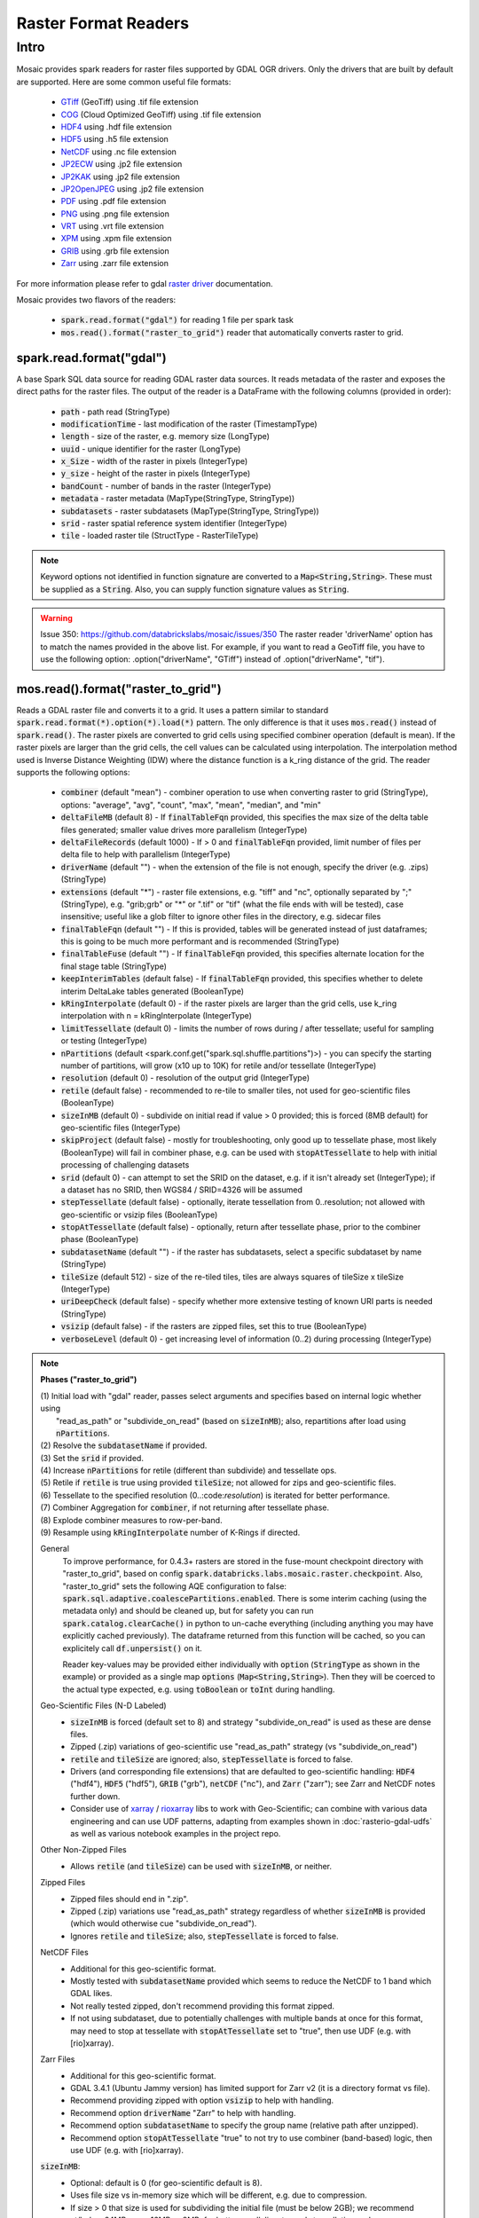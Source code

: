 =====================
Raster Format Readers
=====================


Intro
#####
Mosaic provides spark readers for raster files supported by GDAL OGR drivers.
Only the drivers that are built by default are supported.
Here are some common useful file formats:

    * `GTiff <https://gdal.org/drivers/raster/gtiff.html>`__ (GeoTiff) using .tif file extension
    * `COG <https://gdal.org/drivers/raster/cog.html>`__ (Cloud Optimized GeoTiff) using .tif file extension
    * `HDF4 <https://gdal.org/drivers/raster/hdf4.html>`__ using .hdf file extension
    * `HDF5 <https://gdal.org/drivers/raster/hdf5.html>`__ using .h5 file extension
    * `NetCDF <https://gdal.org/drivers/raster/netcdf.html>`__ using .nc file extension
    * `JP2ECW <https://gdal.org/drivers/raster/jp2ecw.html>`__ using .jp2 file extension
    * `JP2KAK <https://gdal.org/drivers/raster/jp2kak.html>`__ using .jp2 file extension
    * `JP2OpenJPEG <https://gdal.org/drivers/raster/jp2openjpeg.html>`__ using .jp2 file extension
    * `PDF <https://gdal.org/drivers/raster/pdf.html>`__ using .pdf file extension
    * `PNG <https://gdal.org/drivers/raster/png.html>`__ using .png file extension
    * `VRT <https://gdal.org/drivers/raster/vrt.html>`__ using .vrt file extension
    * `XPM <https://gdal.org/drivers/raster/xpm.html>`__ using .xpm file extension
    * `GRIB <https://gdal.org/drivers/raster/grib.html>`__ using .grb file extension
    * `Zarr <https://gdal.org/drivers/raster/zarr.html>`__ using .zarr file extension

For more information please refer to gdal `raster driver <https://gdal.org/drivers/raster/index.html>`__ documentation.

Mosaic provides two flavors of the readers:

    * :code:`spark.read.format("gdal")` for reading 1 file per spark task
    * :code:`mos.read().format("raster_to_grid")` reader that automatically converts raster to grid.


spark.read.format("gdal")
*************************
A base Spark SQL data source for reading GDAL raster data sources.
It reads metadata of the raster and exposes the direct paths for the raster files.
The output of the reader is a DataFrame with the following columns (provided in order):

    * :code:`path` - path read (StringType)
    * :code:`modificationTime` - last modification of the raster (TimestampType)
    * :code:`length` -  size of the raster, e.g. memory size (LongType)
    * :code:`uuid` -  unique identifier for the raster (LongType)
    * :code:`x_Size` - width of the raster in pixels (IntegerType)
    * :code:`y_size` - height of the raster in pixels (IntegerType)
    * :code:`bandCount` - number of bands in the raster (IntegerType)
    * :code:`metadata` - raster metadata (MapType(StringType, StringType))
    * :code:`subdatasets` - raster subdatasets (MapType(StringType, StringType))
    * :code:`srid` - raster spatial reference system identifier (IntegerType)
    * :code:`tile` - loaded raster tile (StructType - RasterTileType)

.. figure:: ../images/gdal-reader.png
   :figclass: doc-figure

.. function:: format("gdal")

    Loads a GDAL raster file and returns the result as a DataFrame.
    It uses the standard spark reader patthern of :code:`spark.read.format(*).option(*).load(*)`.

    :param path: path to the raster file, e.g. on dbfs
    :type path: Column(StringType)
    :rtype: DataFrame

    :example:

.. tabs::
    .. code-tab:: py

        df = spark.read.format("gdal")\
            .option("driverName", "GTiff")\
            .load("dbfs:/path/to/raster.tif")
        df.show()
        +---------------------------------------------------------------------------------------------------------------+------+------+----------+---------------------+--------------------+-----+----------------------+
        |                                                                                                           tile| ySize| xSize| bandCount|             metadata|         subdatasets| srid|              proj4Str|
        +---------------------------------------------------------------------------------------------------------------+------+------+----------+---------------------+--------------------+-----+----------------------+
        | {index_id: 593308294097928191, raster: [00 01 10 ... 00], parentPath: "dbfs:/path_to_file", driver: "GTiff" } |  100 |  100 |        1 | {AREA_OR_POINT=Po...|                null| 4326|  +proj=longlat +da...|
        +---------------------------------------------------------------------------------------------------------------+------+------+----------+---------------------+--------------------+-----+----------------------+

    .. code-tab:: scala

        val df = spark.read.format("gdal")
            .option("driverName", "GTiff")
            .load("dbfs:/path/to/raster.tif")
        df.show()
        +---------------------------------------------------------------------------------------------------------------+------+------+----------+---------------------+--------------------+-----+----------------------+
        |                                                                                                           tile| ySize| xSize| bandCount|             metadata|         subdatasets| srid|              proj4Str|
        +---------------------------------------------------------------------------------------------------------------+------+------+----------+---------------------+--------------------+-----+----------------------+
        | {index_id: 593308294097928191, raster: [00 01 10 ... 00], parentPath: "dbfs:/path_to_file", driver: "GTiff" } |  100 |  100 |        1 | {AREA_OR_POINT=Po...|                null| 4326|  +proj=longlat +da...|
        +---------------------------------------------------------------------------------------------------------------+------+------+----------+---------------------+--------------------+-----+----------------------+

.. note::
    Keyword options not identified in function signature are converted to a :code:`Map<String,String>`.
    These must be supplied as a :code:`String`.
    Also, you can supply function signature values as :code:`String`.

.. warning::
    Issue 350: https://github.com/databrickslabs/mosaic/issues/350
    The raster reader 'driverName' option has to match the names provided in the above list.
    For example, if you want to read a GeoTiff file, you have to use the following option:
    .option("driverName", "GTiff") instead of .option("driverName", "tif").


mos.read().format("raster_to_grid")
***********************************
Reads a GDAL raster file and converts it to a grid.
It uses a pattern similar to standard :code:`spark.read.format(*).option(*).load(*)` pattern.
The only difference is that it uses :code:`mos.read()` instead of :code:`spark.read()`.
The raster pixels are converted to grid cells using specified combiner operation (default is mean).
If the raster pixels are larger than the grid cells, the cell values can be calculated using interpolation.
The interpolation method used is Inverse Distance Weighting (IDW) where the distance function is a k_ring
distance of the grid.
The reader supports the following options:

    * :code:`combiner` (default "mean") - combiner operation to use when converting raster to grid (StringType), options:
      "average", "avg", "count", "max", "mean", "median", and "min"
    * :code:`deltaFileMB` (default 8) - If :code:`finalTableFqn` provided, this specifies the max size of the delta table
      files generated; smaller value drives more parallelism (IntegerType)
    * :code:`deltaFileRecords` (default 1000) - If > 0 and :code:`finalTableFqn` provided, limit number of files
      per delta file to help with parallelism (IntegerType)
    * :code:`driverName` (default "") - when the extension of the file is not enough, specify the driver (e.g. .zips) (StringType)
    * :code:`extensions` (default "*") - raster file extensions, e.g. "tiff" and "nc", optionally separated by ";" (StringType),
      e.g. "grib;grb" or "*" or ".tif" or  "tif" (what the file ends with will be tested), case insensitive; useful like
      a glob filter to ignore other files in the directory, e.g. sidecar files
    * :code:`finalTableFqn` (default "") - If this is provided, tables will be generated instead of just dataframes;
      this is going to be much more performant and is recommended (StringType)
    * :code:`finalTableFuse` (default "") - If :code:`finalTableFqn` provided, this specifies alternate location for
      the final stage table (StringType)
    * :code:`keepInterimTables` (default false) - If :code:`finalTableFqn` provided, this specifies whether to delete
      interim DeltaLake tables generated (BooleanType)
    * :code:`kRingInterpolate` (default 0) - if the raster pixels are larger than the grid cells, use k_ring
      interpolation with n = kRingInterpolate (IntegerType)
    * :code:`limitTessellate` (default 0) - limits the number of rows during / after tessellate; useful for sampling or testing (IntegerType)
    * :code:`nPartitions` (default <spark.conf.get("spark.sql.shuffle.partitions")>) - you can specify the
      starting number of partitions, will grow (x10 up to 10K) for retile and/or tessellate (IntegerType)
    * :code:`resolution` (default 0) - resolution of the output grid (IntegerType)
    * :code:`retile` (default false) - recommended to re-tile to smaller tiles, not used for geo-scientific files (BooleanType)
    * :code:`sizeInMB` (default 0) - subdivide on initial read if value > 0 provided; this is forced (8MB default)
      for geo-scientific files (IntegerType)
    * :code:`skipProject` (default false) - mostly for troubleshooting, only good up to tessellate phase, most likely (BooleanType)
      will fail in combiner phase, e.g. can be used with :code:`stopAtTessellate` to help with initial processing of
      challenging datasets
    * :code:`srid` (default 0) - can attempt to set the SRID on the dataset, e.g. if it isn't already set (IntegerType);
      if a dataset has no SRID, then WGS84 / SRID=4326 will be assumed
    * :code:`stepTessellate` (default false) - optionally, iterate tessellation from 0..resolution; not allowed with
      geo-scientific or vsizip files (BooleanType)
    * :code:`stopAtTessellate` (default false) - optionally, return after tessellate phase, prior to the combiner phase (BooleanType)
    * :code:`subdatasetName` (default "") - if the raster has subdatasets, select a specific subdataset by name (StringType)
    * :code:`tileSize` (default 512) - size of the re-tiled tiles, tiles are always squares of tileSize x tileSize (IntegerType)
    * :code:`uriDeepCheck` (default false) - specify whether more extensive testing of known URI parts is needed (StringType)
    * :code:`vsizip` (default false) - if the rasters are zipped files, set this to true (BooleanType)
    * :code:`verboseLevel` (default 0) - get increasing level of information (0..2) during processing (IntegerType)

.. function:: format("raster_to_grid")

    Loads a GDAL tile file and returns the result as a DataFrame.
    It uses the standard spark reader pattern of :code:`mos.read().format(*).option(*).load(*)`.

    :param path: path to the raster file, e.g. on dbfs
    :type path: Column(StringType)
    :rtype: DataFrame

    :example:

.. tabs::
    .. code-tab:: py

        df = mos.read().format("raster_to_grid")\
            .option("extensions", "tif")\
            .option("resolution", "8")\
            .option("combiner", "mean")\
            .option("retile", "true")\
            .option("tileSize", "1024")\
            .option("kRingInterpolate", "2")\
            .load("dbfs:/path/to/raster.tif")
        df.show()
        +--------+--------+------------------+
        |band_id |cell_id |cell_value        |
        +--------+--------+------------------+
        |       1|       1|0.1400000000000000|
        |       1|       2|0.1400000000000000|
        |       1|       3|0.2464000000000000|
        |       1|       4|0.2464000000000000|
        +--------+--------+------------------+

    .. code-tab:: scala

        val df = MosaicContext.read.format("raster_to_grid")
            .option("extensions", "tif")
            .option("resolution", "8")
            .option("combiner", "mean")
            .option("retile", "true")
            .option("tileSize", "1024")
            .option("kRingInterpolate", "2")
            .load("dbfs:/path/to/raster.tif")
        df.show()
        +--------+--------+------------------+
        |band_id |cell_id |cell_value        |
        +--------+--------+------------------+
        |       1|       1|0.1400000000000000|
        |       1|       2|0.1400000000000000|
        |       1|       3|0.2464000000000000|
        |       1|       4|0.2464000000000000|
        +--------+--------+------------------+

.. note::

    **Phases ("raster_to_grid")**

    | (1) Initial load with "gdal" reader, passes select arguments and specifies based on internal logic whether using
    |     "read_as_path" or "subdivide_on_read" (based on :code:`sizeInMB`); also, repartitions after load using :code:`nPartitions`.
    | (2) Resolve the :code:`subdatasetName` if provided.
    | (3) Set the :code:`srid` if provided.
    | (4) Increase :code:`nPartitions` for retile (different than subdivide) and tessellate ops.
    | (5) Retile if :code:`retile` is true using provided :code:`tileSize`; not allowed for zips and geo-scientific files.
    | (6) Tessellate to the specified resolution (0..:code:`resolution`) is iterated for better performance.
    | (7) Combiner Aggregation for :code:`combiner`, if not returning after tessellate phase.
    | (8) Explode combiner measures to row-per-band.
    | (9) Resample using :code:`kRingInterpolate` number of K-Rings if directed.
      
    General
      To improve performance, for 0.4.3+ rasters are stored in the fuse-mount checkpoint directory with "raster_to_grid",
      based on config :code:`spark.databricks.labs.mosaic.raster.checkpoint`. Also, "raster_to_grid" sets the following
      AQE configuration to false: :code:`spark.sql.adaptive.coalescePartitions.enabled`. There is some interim caching
      (using the metadata only) and should be cleaned up, but for safety you can run :code:`spark.catalog.clearCache()`
      in python to un-cache everything (including anything you may have explicitly cached previously). The dataframe
      returned from this function will be cached, so you can explicitely call :code:`df.unpersist()` on it.

      Reader key-values may be provided either individually with :code:`option` (:code:`StringType` as shown in the example)
      or provided as a single map :code:`options` (:code:`Map<String,String>`). Then they will be coerced to the actual type
      expected, e.g. using :code:`toBoolean` or :code:`toInt` during handling.

    Geo-Scientific Files (N-D Labeled)
      - :code:`sizeInMB` is forced (default set to 8) and strategy "subdivide_on_read" is used as these are dense files.
      - Zipped (.zip) variations of geo-scientific use "read_as_path" strategy (vs "subdivide_on_read")
      - :code:`retile` and :code:`tileSize` are ignored; also, :code:`stepTessellate` is forced to false.
      - Drivers (and corresponding file extensions) that are defaulted to geo-scientific handling:
        :code:`HDF4` ("hdf4"), :code:`HDF5` ("hdf5"), :code:`GRIB` ("grb"), :code:`netCDF` ("nc"),
        and :code:`Zarr` ("zarr"); see Zarr and NetCDF notes further down.
      - Consider use of `xarray <https://pypi.org/project/xarray/>`_ / `rioxarray <https://pypi.org/project/rioxarray/>`_
        libs to work with Geo-Scientific; can combine with various data engineering and can use UDF patterns, adapting from
        examples shown in :doc:`rasterio-gdal-udfs` as well as various notebook examples in the project repo.

    Other Non-Zipped Files
      - Allows :code:`retile` (and :code:`tileSize`) can be used with :code:`sizeInMB`, or neither.

    Zipped Files
      - Zipped files should end in ".zip".
      - Zipped (.zip) variations use "read_as_path" strategy regardless of whether :code:`sizeInMB` is provided
        (which would otherwise cue "subdivide_on_read").
      - Ignores :code:`retile` and :code:`tileSize`; also, :code:`stepTessellate` is forced to false.

    NetCDF Files
      - Additional for this geo-scientific format.
      - Mostly tested with :code:`subdatasetName` provided which seems to reduce the NetCDF to 1 band which GDAL likes.
      - Not really tested zipped, don't recommend providing this format zipped.
      - If not using subdataset, due to potentially challenges with multiple bands at once for this format,
        may need to stop at tessellate with :code:`stopAtTessellate` set to "true", then use UDF (e.g. with [rio]xarray).

    Zarr Files
      - Additional for this geo-scientific format.
      - GDAL 3.4.1 (Ubuntu Jammy version) has limited support for Zarr v2 (it is a directory format vs file).
      - Recommend providing zipped with option :code:`vsizip` to help with handling.
      - Recommend option :code:`driverName` "Zarr" to help with handling.
      - Recommend option :code:`subdatasetName` to specify the group name (relative path after unzipped).
      - Recommend option :code:`stopAtTessellate` "true" to not try to use combiner (band-based) logic,
        then use UDF (e.g. with [rio]xarray).

    :code:`sizeInMB`:
      - Optional: default is 0 (for geo-scientific default is 8).
      - Uses file size vs in-memory size which will be different, e.g. due to compression.
      - If size > 0 that size is used for subdividing the initial file (must be below 2GB); we recommend at/below 64MB,
        even 16MB or 8MB, for better parallelism towards tessellation and measure aggregation.
      - If size is set to -1, the file is loaded and returned as a single tile (not recommended).
      - If set to 0, the file is loaded and subdivided into tiles of size no greater than 64MB.

    :code:`finalTableFqn`:
      - Fully qualified name (Fqn) can be up to "catalog.schema.final_table_name" or can be "schema.final_table_name" or
        "final_table_name"; the current catalog and schema will be used if not provided.
      - If provided, delta lake tables will be generated instead of keeping everything in ephemeral dataframes;
        this can be much more performant as it benefits from materialized data per stage as well as liquid clustering of
        the "cellid" column in the tessellate+ stages.
      - Tables are overwritten per execution, so make sure to provide a new / unique table name if you want to preserve
        prior results; also, interim tables will have "_phase" appended to the end of the provided final table name;
        tessellate is performed incrementally, starting at 0 and going up to specified resolution (if > 0) with a separate
        table generated for each iterative step.
      - :code:`deltaFileMB` (default 8) specifies the underlying file sizes to use in the delta lake table; smaller file
        sizes will drive more parallelism which can be really useful in compute heavy operations as found in spatial
        processing.
      - :code:`deltaFileRecords` (default 1000) - If > 0, limit number of files per delta file to help with parallelism.
      - :code:`finalTableFuse` (default "") specifies alternate location for the final stage table; this will only be
        applied if :code:`stopAtTessellate` is true since the combine phases afterwards do not maintain the raster tile data.
      - :code:`keepInterimTables` (default false) specifies whether to delete interim DeltaLake tables generated.

